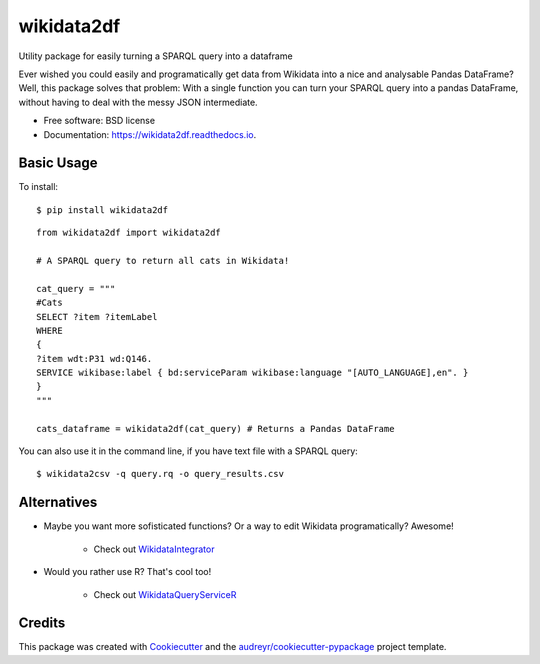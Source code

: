 ===========
wikidata2df
===========


.. image:: https://img.shields.io/pypi/v/wikidata2df.svg
        :target: https://pypi.python.org/pypi/wikidata2df

.. image:: https://github.com/jvfe/wikidata2df/workflows/pytest/badge.svg
        :target: https://github.com/jvfe/wikidata2df/actions

.. image:: https://readthedocs.org/projects/wikidata2df/badge/?version=latest
        :target: https://wikidata2df.readthedocs.io/en/latest/?badge=latest
        :alt: Documentation Status


Utility package for easily turning a SPARQL query into a dataframe

Ever wished you could easily and programatically get data from Wikidata into a nice and analysable Pandas DataFrame?
Well, this package solves that problem: With a single function you can turn your SPARQL query into a pandas DataFrame,
without having to deal with the messy JSON intermediate.


* Free software: BSD license
* Documentation: https://wikidata2df.readthedocs.io.


Basic Usage
-----------

To install::

    $ pip install wikidata2df


::

    from wikidata2df import wikidata2df

    # A SPARQL query to return all cats in Wikidata!

    cat_query = """
    #Cats
    SELECT ?item ?itemLabel
    WHERE
    {
    ?item wdt:P31 wd:Q146.
    SERVICE wikibase:label { bd:serviceParam wikibase:language "[AUTO_LANGUAGE],en". }
    }
    """

    cats_dataframe = wikidata2df(cat_query) # Returns a Pandas DataFrame

You can also use it in the command line, if you have text file with a SPARQL query::

    $ wikidata2csv -q query.rq -o query_results.csv

Alternatives
------------

* Maybe you want more sofisticated functions? Or a way to edit Wikidata programatically? Awesome!

        * Check out `WikidataIntegrator <https://github.com/SuLab/WikidataIntegrator>`__

* Would you rather use R? That's cool too!

        * Check out `WikidataQueryServiceR <https://github.com/wikimedia/WikidataQueryServiceR>`__

Credits
-------

This package was created with Cookiecutter_ and the `audreyr/cookiecutter-pypackage`_ project template.

.. _Cookiecutter: https://github.com/audreyr/cookiecutter
.. _`audreyr/cookiecutter-pypackage`: https://github.com/audreyr/cookiecutter-pypackage
